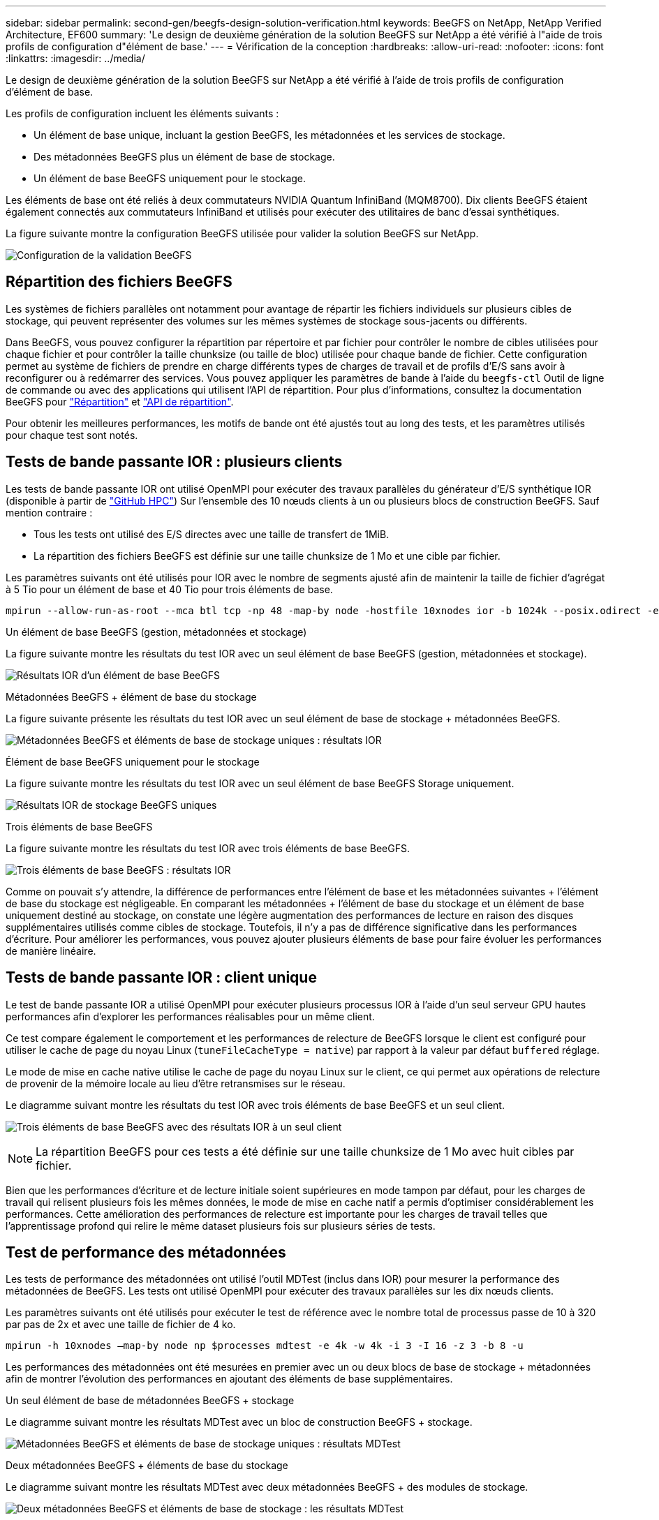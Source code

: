 ---
sidebar: sidebar 
permalink: second-gen/beegfs-design-solution-verification.html 
keywords: BeeGFS on NetApp, NetApp Verified Architecture, EF600 
summary: 'Le design de deuxième génération de la solution BeeGFS sur NetApp a été vérifié à l"aide de trois profils de configuration d"élément de base.' 
---
= Vérification de la conception
:hardbreaks:
:allow-uri-read: 
:nofooter: 
:icons: font
:linkattrs: 
:imagesdir: ../media/


[role="lead"]
Le design de deuxième génération de la solution BeeGFS sur NetApp a été vérifié à l'aide de trois profils de configuration d'élément de base.

Les profils de configuration incluent les éléments suivants :

* Un élément de base unique, incluant la gestion BeeGFS, les métadonnées et les services de stockage.
* Des métadonnées BeeGFS plus un élément de base de stockage.
* Un élément de base BeeGFS uniquement pour le stockage.


Les éléments de base ont été reliés à deux commutateurs NVIDIA Quantum InfiniBand (MQM8700). Dix clients BeeGFS étaient également connectés aux commutateurs InfiniBand et utilisés pour exécuter des utilitaires de banc d'essai synthétiques.

La figure suivante montre la configuration BeeGFS utilisée pour valider la solution BeeGFS sur NetApp.

image:beegfs-design-image12.png["Configuration de la validation BeeGFS"]



== Répartition des fichiers BeeGFS

Les systèmes de fichiers parallèles ont notamment pour avantage de répartir les fichiers individuels sur plusieurs cibles de stockage, qui peuvent représenter des volumes sur les mêmes systèmes de stockage sous-jacents ou différents.

Dans BeeGFS, vous pouvez configurer la répartition par répertoire et par fichier pour contrôler le nombre de cibles utilisées pour chaque fichier et pour contrôler la taille chunksize (ou taille de bloc) utilisée pour chaque bande de fichier. Cette configuration permet au système de fichiers de prendre en charge différents types de charges de travail et de profils d'E/S sans avoir à reconfigurer ou à redémarrer des services. Vous pouvez appliquer les paramètres de bande à l'aide du `beegfs-ctl` Outil de ligne de commande ou avec des applications qui utilisent l'API de répartition. Pour plus d'informations, consultez la documentation BeeGFS pour https://doc.beegfs.io/latest/advanced_topics/striping.html["Répartition"^] et https://doc.beegfs.io/latest/reference/striping_api.html["API de répartition"^].

Pour obtenir les meilleures performances, les motifs de bande ont été ajustés tout au long des tests, et les paramètres utilisés pour chaque test sont notés.



== Tests de bande passante IOR : plusieurs clients

Les tests de bande passante IOR ont utilisé OpenMPI pour exécuter des travaux parallèles du générateur d'E/S synthétique IOR (disponible à partir de https://github.com/hpc/ior["GitHub HPC"^]) Sur l'ensemble des 10 nœuds clients à un ou plusieurs blocs de construction BeeGFS. Sauf mention contraire :

* Tous les tests ont utilisé des E/S directes avec une taille de transfert de 1MiB.
* La répartition des fichiers BeeGFS est définie sur une taille chunksize de 1 Mo et une cible par fichier.


Les paramètres suivants ont été utilisés pour IOR avec le nombre de segments ajusté afin de maintenir la taille de fichier d'agrégat à 5 Tio pour un élément de base et 40 Tio pour trois éléments de base.

....
mpirun --allow-run-as-root --mca btl tcp -np 48 -map-by node -hostfile 10xnodes ior -b 1024k --posix.odirect -e -t 1024k -s 54613 -z -C -F -E -k
....
.Un élément de base BeeGFS (gestion, métadonnées et stockage)
La figure suivante montre les résultats du test IOR avec un seul élément de base BeeGFS (gestion, métadonnées et stockage).

image:beegfs-design-image13.png["Résultats IOR d'un élément de base BeeGFS"]

.Métadonnées BeeGFS + élément de base du stockage
La figure suivante présente les résultats du test IOR avec un seul élément de base de stockage + métadonnées BeeGFS.

image:beegfs-design-image14.png["Métadonnées BeeGFS et éléments de base de stockage uniques : résultats IOR"]

.Élément de base BeeGFS uniquement pour le stockage
La figure suivante montre les résultats du test IOR avec un seul élément de base BeeGFS Storage uniquement.

image:beegfs-design-image15.png["Résultats IOR de stockage BeeGFS uniques"]

.Trois éléments de base BeeGFS
La figure suivante montre les résultats du test IOR avec trois éléments de base BeeGFS.

image:beegfs-design-image16.png["Trois éléments de base BeeGFS : résultats IOR"]

Comme on pouvait s'y attendre, la différence de performances entre l'élément de base et les métadonnées suivantes + l'élément de base du stockage est négligeable. En comparant les métadonnées + l'élément de base du stockage et un élément de base uniquement destiné au stockage, on constate une légère augmentation des performances de lecture en raison des disques supplémentaires utilisés comme cibles de stockage. Toutefois, il n'y a pas de différence significative dans les performances d'écriture. Pour améliorer les performances, vous pouvez ajouter plusieurs éléments de base pour faire évoluer les performances de manière linéaire.



== Tests de bande passante IOR : client unique

Le test de bande passante IOR a utilisé OpenMPI pour exécuter plusieurs processus IOR à l'aide d'un seul serveur GPU hautes performances afin d'explorer les performances réalisables pour un même client.

Ce test compare également le comportement et les performances de relecture de BeeGFS lorsque le client est configuré pour utiliser le cache de page du noyau Linux (`tuneFileCacheType = native`) par rapport à la valeur par défaut `buffered` réglage.

Le mode de mise en cache native utilise le cache de page du noyau Linux sur le client, ce qui permet aux opérations de relecture de provenir de la mémoire locale au lieu d'être retransmises sur le réseau.

Le diagramme suivant montre les résultats du test IOR avec trois éléments de base BeeGFS et un seul client.

image:beegfs-design-image17.png["Trois éléments de base BeeGFS avec des résultats IOR à un seul client"]


NOTE: La répartition BeeGFS pour ces tests a été définie sur une taille chunksize de 1 Mo avec huit cibles par fichier.

Bien que les performances d'écriture et de lecture initiale soient supérieures en mode tampon par défaut, pour les charges de travail qui relisent plusieurs fois les mêmes données, le mode de mise en cache natif a permis d'optimiser considérablement les performances. Cette amélioration des performances de relecture est importante pour les charges de travail telles que l'apprentissage profond qui relire le même dataset plusieurs fois sur plusieurs séries de tests.



== Test de performance des métadonnées

Les tests de performance des métadonnées ont utilisé l'outil MDTest (inclus dans IOR) pour mesurer la performance des métadonnées de BeeGFS. Les tests ont utilisé OpenMPI pour exécuter des travaux parallèles sur les dix nœuds clients.

Les paramètres suivants ont été utilisés pour exécuter le test de référence avec le nombre total de processus passe de 10 à 320 par pas de 2x et avec une taille de fichier de 4 ko.

....
mpirun -h 10xnodes –map-by node np $processes mdtest -e 4k -w 4k -i 3 -I 16 -z 3 -b 8 -u
....
Les performances des métadonnées ont été mesurées en premier avec un ou deux blocs de base de stockage + métadonnées afin de montrer l'évolution des performances en ajoutant des éléments de base supplémentaires.

.Un seul élément de base de métadonnées BeeGFS + stockage
Le diagramme suivant montre les résultats MDTest avec un bloc de construction BeeGFS + stockage.

image:beegfs-design-image18.png["Métadonnées BeeGFS et éléments de base de stockage uniques : résultats MDTest"]

.Deux métadonnées BeeGFS + éléments de base du stockage
Le diagramme suivant montre les résultats MDTest avec deux métadonnées BeeGFS + des modules de stockage.

image:beegfs-design-image19.png["Deux métadonnées BeeGFS et éléments de base de stockage : les résultats MDTest"]



== Validation fonctionnelle

Dans le cadre de la validation de cette architecture, NetApp a effectué plusieurs tests fonctionnels :

* Défaillance d'un seul port InfiniBand client en désactivant le port de commutateur.
* Défaillance d'un seul port InfiniBand de serveur en désactivant le port du commutateur.
* Déclenchement d'une mise hors tension immédiate d'un serveur à l'aide du contrôleur BMC.
* Placement normal d'un nœud en veille et basculement de service vers un autre nœud.
* Il est normal de remettre un nœud en ligne et de renvoyer les services vers le nœud d'origine.
* Mise hors tension de l'un des commutateurs InfiniBand à l'aide de la PDU. Tous les tests ont été réalisés alors que les tests de stress étaient en cours avec le `sysSessionChecksEnabled: false` Paramètre défini sur les clients BeeGFS. Aucune erreur ni interruption des E/S n'a été observée.



NOTE: Il y a un problème connu (voir https://github.com/netappeseries/beegfs/blob/master/CHANGELOG.md["Changement"^]) Lorsque les connexions RDMA BeeGFS client/serveur sont interrompues de façon inattendue, soit par la perte de l'interface principale (comme défini dans la section `connInterfacesFile`) Ou un serveur BeeGFS est défaillant ; les E/S du client actif peuvent se bloquer pendant dix minutes avant de reprendre. Ce problème ne se produit pas lorsque les nœuds BeeGFS sont correctement placés en attente pour la maintenance planifiée ou si TCP est utilisé.



== Validation de NVIDIA DGX SuperPOD et BasePOD

NetApp a validé une solution de stockage pour NVIDIA DGX A100 SuperPOD à l'aide d'un système de fichiers BeeGFS constitué de trois éléments de base avec les métadonnées plus le profil de configuration du stockage appliqué. L'effort de qualification a participé au test de la solution décrite par cette architecture NVA avec vingt serveurs GPU DGX A100 exécutant plusieurs bancs d'essai de stockage, d'apprentissage machine et d'apprentissage profond. Basée sur la validation établie avec le DGX A100 SuperPOD de NVIDIA, la solution BeeGFS sur NetApp a été approuvée pour les systèmes DGX SuperPOD H100, H200 et B200. Cette extension repose sur le respect des bancs d'essai et des exigences système précédemment établis et validés avec le système NVIDIA DGX A100

Pour plus d'informations, voir https://www.netapp.com/pdf.html?item=/media/72718-nva-1167-DESIGN.pdf["NVIDIA DGX SuperPOD avec NetApp"^] et https://www.nvidia.com/en-us/data-center/dgx-basepod/["NVIDIA DGX BasePOD"^].
